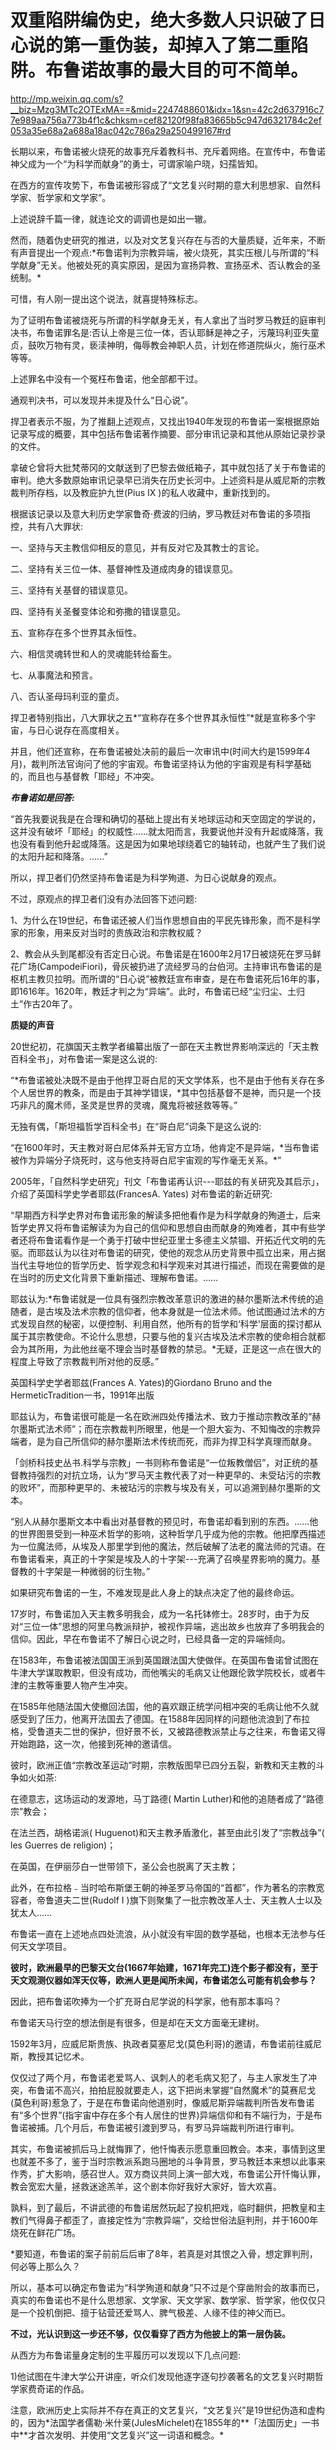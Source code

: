 * 双重陷阱编伪史，绝大多数人只识破了日心说的第一重伪装，却掉入了第二重陷阱。布鲁诺故事的最大目的可不简单。


http://mp.weixin.qq.com/s?__biz=Mzg3MTc2OTExMA==&mid=2247488601&idx=1&sn=42c2d637916c77e989aa756a773b4f1c&chksm=cef82120f98fa83665b5c947d6321784c2ef053a35e68a2a688a18ac042c786a29a250499167#rd


长期以来，布鲁诺被火烧死的故事充斥着教科书、充斥着网络。在宣传中，布鲁诺神父成为一个“为科学而献身”的勇士，可谓家喻户晓，妇孺皆知。

[[./img/123-1.jpeg]]

[[./img/123-2.jpeg]]

在西方的宣传攻势下，布鲁诺被形容成了“文艺复兴时期的意大利思想家、自然科学家、哲学家和文学家”。

[[./img/123-3.jpeg]]

[[./img/123-4.jpeg]]

[[./img/123-5.jpeg]]

上述说辞千篇一律，就连论文的调调也是如出一辙。

[[./img/123-6.jpeg]]

然而，随着伪史研究的推进，以及对文艺复兴存在与否的大量质疑，近年来，不断有声音提出一个观点:*布鲁诺判为宗教异端，被火烧死，其实压根儿与所谓的“科学献身”无关。他被处死的真实原因，是因为宣扬异教、宣扬巫术、否认教会的圣统制。*

可惜，有人刚一提出这个说法，就喜提特殊标志。

[[./img/123-7.jpeg]]

为了证明布鲁诺被烧死与所谓的科学献身无关，有人拿出了当时罗马教廷的庭审判决书，布鲁诺罪名是:否认上帝是三位一体，否认耶稣是神之子，污蔑玛利亚失童贞，鼓吹万物有灵，亵渎神明，侮辱教会神职人员，计划在修道院纵火，施行巫术等等。

上述罪名中没有一个冤枉布鲁诺，他全部都干过。

通观判决书，可以发现并未提及什么“日心说”。

捍卫者表示不服，为了推翻上述观点，又找出1940年发现的布鲁诺一案根据原始记录写成的概要，其中包括布鲁诺著作摘要、部分审讯记录和其他从原始记录抄录的文件。

拿破仑曾将大批梵蒂冈的文献送到了巴黎去做纸箱子，其中就包括了关于布鲁诺的审判。绝大多数原始审讯记录早已消失在历史长河中。上述资料是从威尼斯的宗教裁判所存档，以及教庇护九世(Pius IX )的私人收藏中，重新找到的。

根据该记录以及意大利历史学家鲁奇·费波的归纳，罗马教廷对布鲁诺的多项指控，共有八大罪状:

一、坚持与天主教信仰相反的意见，并有反对它及其教士的言论。

二、坚持有关三位一体、基督神性及道成肉身的错误意见。

三、坚持有关基督的错误意见。

四、坚持有关圣餐变体论和弥撒的错误意见。

五、宣称存在多个世界其永恒性。

六、相信灵魂转世和人的灵魂能转给畜生。

七、从事魔法和预言。

八、否认圣母玛利亚的童贞。

捍卫者特别指出，八大罪状之五*“宣称存在多个世界其永恒性”*就是宣称多个宇宙，与日心说存在高度相关。

并且，他们还宣称，在布鲁诺被处决前的最后一次审讯中(时间大约是1599年4月)，裁判所法官询问了他的宇宙观。布鲁诺坚持认为他的宇宙观是有科学基础的，而且也与基督教「耶经」不冲突。

/*布鲁诺如是回答:*/

“首先我要说我是在合理和确切的基础上提出有关地球运动和天空固定的学说的，这并没有破坏「耶经」的权威性......就太阳而言，我要说他并没有升起或降落，我也没有看到他升起或降落。这是因为如果地球绕着它的轴转动，也就产生了我们说的太阳升起和降落。......”

所以，捍卫者们仍然坚持布鲁诺是为科学殉道、为日心说献身的观点。

不过，原观点的捍卫者们没有办法回答下述问题:

1、为什么在19世纪，布鲁诺还被人们当作思想自由的平民先锋形象，而不是科学家的形象，用来反对当时的贵族政治和宗教权威？

2、教会从头到尾都没有否定日心说。布鲁诺是在1600年2月17日被烧死在罗马鲜花广场(CampodeiFiori)，骨灰被扔进了流经罗马的台伯河。主持审讯布鲁诺的是枢机主教贝拉明。而所谓的“日心说”被教廷宣布审查，是在布鲁诺死后16年的事，即1616年。1620年，教廷才判之为“异端”。此时，布鲁诺已经“尘归尘、土归土”作古20年了。

*质疑的声音*

20世纪初，花旗国天主教学者编纂出版了一部在天主教世界影响深远的「天主教百科全书」，对布鲁诺一案是这么说的:

“*布鲁诺被处决既不是由于他捍卫哥白尼的天文学体系，也不是由于他有关存在多个人居世界的教条，而是由于其神学错误，*其中包括基督不是神，而只是一个技巧非凡的魔术师，圣灵是世界的灵魂，魔鬼将被拯救等等。”

无独有偶，「斯坦福哲学百科全书」在“哥白尼”词条下是这么说的:

“在1600年时，天主教对哥白尼体系并无官方立场，他肯定不是异端，*当布鲁诺被作为异端分子烧死时，这与他支持哥白尼宇宙观的写作毫无关系。*”

2005年，「自然科学史研究」刊文「布鲁诺再认识-﻿-﻿-耶兹的有关研究及其启示」，介绍了英国科学史学者耶兹(FrancesA. Yates) 对布鲁诺的新近研究:

“早期西方科学史界对布鲁诺形象的解读多把他看作是为科学献身的殉道士，后来哲学史界又将布鲁诺解读为为自己的信仰和思想自由而献身的殉难者，其中有些学者还将布鲁诺看作是一个勇于打破中世纪亚里士多德主义禁锢、开拓近代文明的先驱。而耶兹认为以往对布鲁诺的研究，使他的观念从历史背景中孤立出来，用占据当代主导地位的哲学历史、哲学观念和科学观来对其进行描述，而现在需要做的是在当时的历史文化背景下重新描述、理解布鲁诺。......

耶兹认为:*布鲁诺就是一位具有强烈宗教改革意识的激进的赫尔墨斯法术传统的追随者，是古埃及法术宗教的信仰者，他本身就是一位法术师。他试图通过法术的方式发现自然的秘密，以便控制、利用自然，他所有的哲学和‘科学'层面的探讨都从属于其宗教使命。不论什么思想，只要与他的复兴古埃及法术宗教的使命相合就都会为其所用，为此他丝毫不理会当时基督教的禁忌。*无疑，正是这一点在很大的程度上导致了宗教裁判所对他的反感。”

英国科学史学者耶兹(Frances A. Yates)的Giordano Bruno and the HermeticTradition一书，1991年出版

[[./img/123-8.jpeg]]

耶兹认为，布鲁诺很可能是一名在欧洲四处传播法术、致力于推动宗教改革的“赫尔墨斯式法术师”；而在宗教裁判所眼里，他是一个胆大妄为、不知悔改的宗教异端者，是为自己所信仰的赫尔墨斯法术传统而死，而非为捍卫科学真理而献身。

[[./img/123-9.jpeg]]

「剑桥科技史丛书.科学与宗教」一书则称布鲁诺是“一位叛教僧侣”，对正统的基督教持强烈的对抗立场，认为“罗马天主教代表了对一种更早的、未受玷污的宗教的败坏”，而那种更早的、未被玷污的宗教与埃及有关，可以追溯到赫尔墨斯的文本。

“别人从赫尔墨斯文本中看出对基督教的预见时，布鲁诺却看到别的东西。......他的世界图景受到一种巫术哲学的影响，这种哲学几乎成为他的宗教。他把摩西描述为一位魔法师，从埃及人那里学到他的魔法，然后破解了法老的魔法师的咒语。在布鲁诺看来，真正的十字架是埃及人的十字架-﻿-﻿-充满了召唤星界影响的魔力。基督教的十字架是一种微弱的衍生物。”

如果研究布鲁诺的一生，不难发现是此人身上的缺点决定了他的最终命运。

17岁时，布鲁诺加入天主教多明我会，成为一名托钵修士。28岁时，由于为反对“三位一体”思想的阿里乌教派辩护，被视作异端，逃出故乡也放弃了多明我会的信仰。因此，早在布鲁诺不了解日心说之时，已经具备一定的异端倾向。

[[./img/123-10.jpeg]]

[[./img/123-11.jpeg]]

在1583年，布鲁诺被法国国王派到英国跟法国大使做伴。在英国布鲁诺曾试图在牛津大学谋取教职，但没有成功，而他嘴尖的毛病又让他跟伦敦学院校长，或者牛津的主教等重要人物产生冲突。

在1585年他随法国大使撤回法国，他的喜欢跟正统学问相冲突的毛病让他不久就感受到了压力，他离开法国去了德国。在1588年因同样的问题他流浪到了布拉格，受鲁道夫二世的保护，但好景不长，又被路德教派禁止与之往来，布鲁诺又得开始跑路，这一次，他接到死神的邀请信。

彼时，欧洲正值“宗教改革运动”时期，宗教版图早已四分五裂，新教和天主教的斗争如火如茶:

在德意志，这场运动的发源地，马丁路德( Martin Luther)和他的追随者成了“路德宗”教会；

在法兰西，胡格诺派( Huguenot)和天主教矛盾激化，甚至由此引发了“宗教战争”( les Guerres de religion)；

在英国，在伊丽莎白一世带领下，圣公会也脱离了天主教；

此外，在布拉格﹣当时哈布斯堡王朝的神圣罗马帝国的“首都”，作为著名的宗教宽容者，帝鲁道夫二世(Rudolf I )旗下则聚集了一批宗教改革人士、天主教人士以及犹太人......

布鲁诺一直在上述地点四处流浪，从小就没有牢固的数学基础，也根本无法参与任何天文学项目。

*彼时，欧洲最早的巴黎天文台(1667年始建，1671年完工)连个影子都没有，至于天文观测仪器如浑天仪等，欧洲人更是闻所未闻，布鲁诺怎么可能有机会参与？*

因此，把布鲁诺吹捧为一个扩充哥白尼学说的科学家，他有那本事吗？

布鲁诺天马行空的想法倒是有很多，但是却在天文方面毫无建树。

1592年3月，应威尼斯贵族、执政者莫塞尼戈(莫色利哥)的邀请，布鲁诺前往威尼斯，教授其记忆术。

仅仅过了两个月，布鲁诺老爱骂人、讽刺人的老毛病又犯了，与主人家发生了冲突，布鲁诺不高兴，拍拍屁股就要走人，这下把尚未掌握“自然魔术”的莫赛尼戈(莫色利哥)惹急了，于是在布鲁诺向他道别时，像威尼斯异端裁判所告发布鲁诺有“多个世界”(指宇宙中存在多个有人居住的世界)异端信仰和有不端行为，于是布鲁诺被捕。几个月后，布鲁诺被引渡到罗马，有罗马异端裁判所进行审判。

其实，布鲁诺被抓后马上就悔罪了，他忏悔表示愿意重回教会。本来，事情到这里也就差不多了，鉴于当时宗教派系跑马圈地的斗争背景，罗马教廷本来想以此事来作秀，扩大影响，感召世人。双方商议共同上演一部大戏，布鲁诺公开忏悔认罪，教会宽宏大量，拯救迷途羔羊，这个剧本你好我好大家好，皆大欢喜。

孰料，到了最后，不讲武德的布鲁诺居然玩起了投机把戏，临时翻供，把教皇和主教们气得鼻子都歪了，直接定性为“宗教异端”，交给世俗法庭判刑，并于1600年烧死在鲜花广场。

[[./img/123-12.jpeg]]

*要知道，布鲁诺的案子前前后后审了8年，若真是对其恨之入骨，想定罪判刑，何必等上那么久？

所以，基本可以确定布鲁诺为“科学殉道和献身”只不过是个穿凿附会的故事而已，真实的布鲁诺也不是什么思想家、文学家、天文学家、数学家、哲学家，他仅仅只是一个投机倒把、擅于钻营还爱骂人、脾气极差、人缘不佳的神父而已。

*不过，光认识到这一步还不够，仅仅看穿了西方为他披上的第一层伪装。*

从西方为布鲁诺量身定制的生平履历可以发现以下几点问题:

1)他试图在牛津大学公开讲座，听众们发现他逐字逐句抄袭著名的文艺复兴时期哲学家费奇诺的作品。

[[./img/123-13.png]]

注意，欧洲历史上实际并不存在真正的文艺复兴，“文艺复兴”是19世纪伪造和虚构的，因为*法国学者儒勒·米什莱(JulesMichelet)在1855年的**「法国历史」一书中**才首次发明、并使用“文艺复兴”这一词语和概念。*

而且，儒勒·米什莱(JulesMichelet)发明的“文艺复兴”是特指法国(不是意大利)，此后才被瑞士历史学家布克哈特(JacobBurckhardt)于1860年在其所著「意大利文艺复兴的文明」所提炼和确立的。

详见:[[https://mp.weixin.qq.com/s?__biz=Mzg3MTc2OTExMA==&mid=2247486753&idx=1&sn=f7c6a8402b11f1e5741acbc0beb5e4c3&chksm=cef83858f98fb14e83b8fb9e9411c3b026efd8f5cb5d1d960ab22a33c83f15db90b14aeb1bbd&token=172179661&lang=zh_CN&scene=21#wechat_redirect][从未存在的文艺复兴:击碎起源立柱、百科全才“达芬奇”，随着达芬奇的倒下，近代科学之父伽利略也必倒无疑]]

2)布鲁诺所谓的赫尔墨斯法术、记忆术:伏羲在欧洲就被传教士们称为“赫尔墨斯”。

详见:[[https://mp.weixin.qq.com/s?__biz=Mzg3MTc2OTExMA==&mid=2247483669&idx=1&sn=84b13d10d4ac02b793bf924c297632ab&chksm=cef8346cf98fbd7a875a886bb99f7379870af7071ffd6baa5becca19fbcf206d1aedb6b52d8c&token=172179661&lang=zh_CN&scene=21#wechat_redirect][(二)西方哲学起源于东方:原来，伏羲是赫尔墨斯，还是古希腊圣贤原型]]

欧洲的哲学有着东方起源:[[https://mp.weixin.qq.com/s?__biz=Mzg3MTc2OTExMA==&mid=2247483681&idx=1&sn=b4f0030d1e832c9f4736406ee0150be6&chksm=cef83458f98fbd4e33732cee1075b11885955760c06b6abd292ddafeb5f49f47291e32a7b59a&token=172179661&lang=zh_CN&scene=21#wechat_redirect][世界唯物主义哲学之父不是泰勒斯、德谟克利特和笛卡尔，而是北宋张载]]

这是最早在公众号上所发的文章，所以知之者不多。

其实，只要深入研究东西方的天文资料与文献，就会发现在所谓的哥白尼时代，西方是没有人能理解太阳和月亮是如何凭空悬浮在宇宙中的。

是的，西人完全无法理解。

他们认为所有的星球都是镶嵌在玻璃天球上，由于“被动”的缘故，跟随天球一起运转，持这些观点的人中也包括哥白尼。不过，按照哥白尼的理论，他与其他人之间有所不同，*他认为玻璃天球的中心不是地球，而是太阳，地球则在不停地自转着。*

*表面看，与现代认知相同，没毛病。*

*但仔细一想，自相矛盾的地方却出现了。*

既然在那个时代，哥白尼认为地球是镶嵌在玻璃天球上、被动跟随玻璃旋转、围绕中心的太阳运动，那么他又是如何认为在此过程中地球是有自转的呢？不应该是固定在玻璃球上的某个地方吗？

再来看看哥白尼真实身份，以及与教会的关系。

原来，在早期的宣传中，可以很清晰地发现哥白尼被塑造成了*教会法博士、高级神职人员，*其生前与教廷关系颇为友好，教皇甚至多次亲自关心过他的天文学研究，因此哥白尼在「天球运行论De revolutionibus orbiumcoelestium」一书的序言表示-﻿-﻿-此书是献给教皇保罗三世的。

/*罗素在「西方哲学史」中写道:*/

“哥白尼是一位*波兰教士(神父)*，抱着纯真无瑕的正统信仰......他的正统信仰很真诚，他反对认为他的学说与「耶经」抵触的说法。”

从1533年开始，步入晚年的哥白尼曾多次在罗马进行日心说系列讲座，赞助方是谁？教会。

直到哥白尼(1473年2月19日-﻿-﻿-1543年5月24日)死后多年，日心说在神学上都未遇到什么较大争议。

西方有记录显示，在布鲁诺死后16年，即1616年，教会宣布禁止了哥白尼的学说，一直到1822年才解禁。

但神奇的是，西方传教士又有记录显示，1621年，天主教传教士金尼阁携带7000部西书到了北京，其中就有哥白尼的「天体运行论」。

为了制造包括哥白尼的「天体运行论」等多部西书被带到中国的“事实”，1629年，徐光启领衔，带领天主教耶稣会士汤若望神父、罗雅谷神父等开始编订「崇祯历书」时，便特意在书中介绍了哥白尼的天文数据及科学成果。

倘若哥白尼的「天体运行论」被在西方被教会所禁，那么传教士金尼阁怎么可能如此好心、还冒着巨大风险，远涉重洋、不远万里把科技知识传播到中国呢？

*不论如何，西方教会与在华传教士之间，总有一方在说谎。*

*而上述情形也说明了一个事实:在早期的宣传版本中，教会与哥白尼神父本就是一体，从来没有站在对立面。*

再来看看另一个经不起推敲的谎言:哥白尼之所以在临终前的1543年出版「天体运行论」是怕教会迫害。

根据上面简述的哥白尼神父与教会之间的良好关系，所以这个说法根本站不住脚。其真实原因是:由于时间仓促，缺乏长期观察的验证和积累，所谓的哥白尼日心说没有强有力的观察证据，还与当时一些明显的观察事实相违背，计算过程比地心说的托勒密体系还要复杂，而且天体运行的计算精准度更低。

鲜为人知的是，哥白尼的日心说有“两个版本”。

哥白尼认为托勒密的地心说模式太过复杂，为了符合观察事实，他不惜在模式上套上40个“本轮”和参数来计算，结果，这种“想当然”的方式制作出的日心说初版与观察事实相去甚远。

为了弥补这个严重漏洞，哥白尼思来想去，又在初版模式上安上48个“本轮”，托勒密体系的40个参数减少为15个，如此一来，倒是可以比较好地解释一些天文现象(不是全部天象)，但比托勒密的地心说系统还要复杂许多。

至于如何向别人解释？

太复杂了，根本说不清，那就一句话搞定，以“一切都是神的旨意”、“神的安排”来解释吧！

作为教会的高级神职人员，处处仰赖教会支持的哥白尼，从小到大坚定不移学习神学，为什么要在根本没有天文台、没有天文观测仪器与设备的情况下，独自一人去研究天文学并提出日心说，并与教会唱反调？教会最初支持的可是地心说。

这一切的一切，都有点说不过去。

/*翻开「天球运行论」扉页，上面有这么一句话:*/

“不懂几何者禁止入内。”

仔细阅读这句话，发现“几何”时，忽然茅塞顿开。

根据何新、程碧波教授等人的考证，几何一词属于徐光启原创，来源于汉语。在此之前，西方所有的语言中并无几何一词。因为，对于西方语言而言，这是个外来语。

哥白尼的生卒年是1473-1543年，徐光启则是1562－1633年。

徐光启发明“几何”这个词时，哥白尼已经死了好几十年了，难道坟头上冒烟，又爬出来了？

*看来，这个哥白尼是个假白尼。

[[./img/123-14.jpeg]]

在西方展出的所谓的哥白尼书房，桌上摆放的小型浑天仪是宋朝以后才出现的(不可用于观测，只能用于教学演示)，有人称此物出自中国，而将浑天仪改小的人恰好来自北司天台。

详见:[[https://mp.weixin.qq.com/s?__biz=Mzg3MTc2OTExMA==&mid=2247487423&idx=1&sn=04a465f2a1aff9056741e9e8d345ae07&chksm=cef83ac6f98fb3d0479aa6b856297f20e154f7ce8eeef724cc6fbdadc2fac0707cb9d84e3fa6&token=172179661&lang=zh_CN&scene=21#wechat_redirect][西人可能做梦都想不到:一根秒针，一个机械时钟，居然可以给西方历史来个釜底抽薪，击穿美丽谎言的层层外衣]]

据说，哥白尼在500多年前申请入学波兰雅盖隆大学，而该所大学由波兰国王卡齐米日三世建于1364年(明朝建于1368年)，是波兰乃至中东欧地区最古老的大学。

没有印刷术、没有造纸术，没有书面语言，连书都没有，人家就把大学建立起来了，就问你牛不牛？

关于对欧洲大学的质疑，详见:[[https://mp.weixin.qq.com/s?__biz=Mzg3MTc2OTExMA==&mid=2247487439&idx=1&sn=3c59d613fe9b191994cc94579466ed1b&chksm=cef83ab6f98fb3a02e550578abd6550ce621d608245fc5f4cf96c4b33759ed0f7b6f5707a934&token=172179661&lang=zh_CN&scene=21#wechat_redirect][百思不解的悖论:一边是苦无天日的黑暗中世纪，君主与民众都是文盲，一边却孕育了数不胜数的代表高等学识、高等教育的世界知名学府......]]

根据程碧波教授的考证，哥白尼此人乃是来华传教士汤若望杜撰的人物。

*哥白尼:*「崇祯历书」中亦引了“谷白尼”，也即“哥白尼”的研究成果。按传教士的剽窃习惯，“谷白尼”亦可能是本书署名传教士的名字。

查看「崇祯历法」另一署名者汤若望的西文名字“Johann Adam Schall vonBell”，(还原明代传教士发音)“cha”发音“谷”，“Be”发音“白”，“ll”发音“尼”。因此“JohannAdam Schall von Bell”正是“谷白尼”。

再进一步看哥白尼的西文全拼“Nicolaus Copernicus”，在拼读时，“nnA”会连拼读为“ni”，“da”音近“co”，“m”音近“n”，也即音近“l”(例如“Nicolaus”又发音为“Mikołaj”，N与M音有混)，“s”同“s”，所以“Johann Adam Schall vonBell”正是“Nicolaus Copernicus”，非重音部分皆辅助语气。

*因此汤若望也正是哥白尼。*

至此，哥白尼为何无法解释「天球运行论」原理和计算过程的事实也很好解释了，因为是托伪的书，传教士们从华夏原著翻译过去后，由于种种原因，比如翻译有误、理解偏差，在建模计算过程方面可能存在谬误、缺失，所以他根本就搞不懂抄袭偷来的原理，为此，需要更多的时间去整理消化，纠偏补漏。

同时，为了掩饰自己无耻的盗窃行为，又不得不将原著内容进行一番大改，再重新排版、画图，这才是「天球运行论」迟迟露面的真实原因。此书责任编辑奥西安德尔传教士应该是同谋之一。

回到布鲁诺身上，既然已经跳出了西方造伪的第二陷阱，那么，在确认哥白尼是个杜撰人物的情况下，反观布鲁诺的行为，他如何支持一个虚构人物的日心说呢？

所以，布鲁诺的真实履历也被人篡改了，其目的就是为了证明哥白尼的存在，与纳皮尔神父一样，他们都是为了维护西方天文学伪史而生的，都是西方伪史为了掩盖一个又一个漏洞而不断制造的谎言。

关于对数之父，详见:[[https://mp.weixin.qq.com/s?__biz=Mzg3MTc2OTExMA==&mid=2247487382&idx=1&sn=d6ffa303e09a08965a6d87ef81cc9966&chksm=cef83aeff98fb3f91e5006bd827ab1398611ef8efcc75855db2707415bf1ba471def780ddef9&token=172179661&lang=zh_CN&scene=21#wechat_redirect][西方十大数学天才神话逐一破灭:对数之父纳皮尔神父也露出了马脚，竟是为哥白尼、开普勒、第谷而生，发明小数点、潜艇、坦克......]]

一个谎言，往往需要更多的谎言去解释，-﻿-﻿-却不料露出了更多的马脚。

***关注我，关注「昆羽继圣」四部曲，关注文史科普与生活资讯，发现一个不一样而有趣的世界***

[[./img/123-15.jpeg]]

